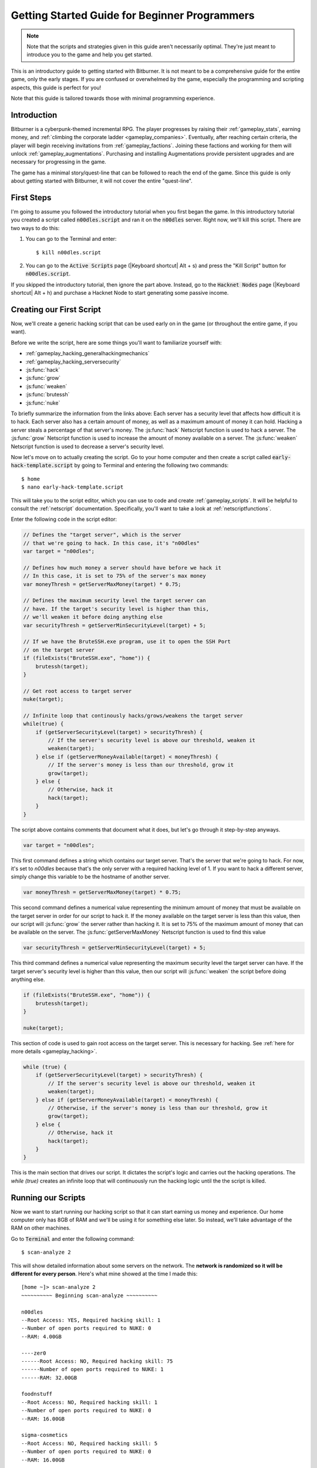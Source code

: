 Getting Started Guide for Beginner Programmers
==============================================

.. note:: Note that the scripts and strategies given in this guide aren't necessarily
          optimal. They're just meant to introduce you to the game and help you get
          started.

This is an introductory guide to getting started with Bitburner. It is not meant to be a
comprehensive guide for the entire game, only the early stages. If you are confused
or overwhelmed by the game, especially the programming and scripting aspects, this
guide is perfect for you!

Note that this guide is tailored towards those with minimal programming experience.

Introduction
------------
Bitburner is a cyberpunk-themed incremental RPG. The player progresses by raising
their :ref:`gameplay_stats`, earning money, and :ref:`climbing the corporate ladder <gameplay_companies>`.
Eventually, after reaching certain criteria, the player will begin receiving invitations
from :ref:`gameplay_factions`. Joining these factions and working for them will unlock
:ref:`gameplay_augmentations`. Purchasing and installing Augmentations provide persistent
upgrades and are necessary for progressing in the game.

The game has a minimal story/quest-line that can be followed to reach the end of the game.
Since this guide is only about getting started with Bitburner, it will not cover the
entire "quest-line".

First Steps
-----------
I'm going to assume you followed the introductory tutorial when you first began the game.
In this introductory tutorial you created a script called :code:`n00dles.script` and ran it
on the :code:`n00dles` server. Right now, we'll kill this script. There are two ways
to do this:

1. You can go to the Terminal and enter::

    $ kill n00dles.script

2. You can go to the :code:`Active Scripts` page (|Keyboard shortcut| Alt + s) and
   press the "Kill Script" button for :code:`n00dles.script`.

If you skipped the introductory tutorial, then ignore the part above. Instead, go to the
:code:`Hacknet Nodes` page (|Keyboard shortcut| Alt + h) and purchase a
Hacknet Node to start generating some passive income.

Creating our First Script
-------------------------
Now, we'll create a generic hacking script that can be used early on in the game (or throughout the
entire game, if you want).

Before we write the script, here are some things you'll want to familiarize yourself with:

* :ref:`gameplay_hacking_generalhackingmechanics`
* :ref:`gameplay_hacking_serversecurity`
* :js:func:`hack`
* :js:func:`grow`
* :js:func:`weaken`
* :js:func:`brutessh`
* :js:func:`nuke`

To briefly summarize the information from the links above: Each server has a
security level that affects how difficult it is to hack. Each server also has a
certain amount of money, as well as a maximum amount of money it can hold. Hacking a
server steals a percentage of that server's money. The :js:func:`hack` Netscript function
is used to hack a server. The :js:func:`grow` Netscript function is used to increase
the amount of money available on a server. The :js:func:`weaken` Netscript function is
used to decrease a server's security level.

Now let's move on to actually creating the script.
Go to your home computer and then create a script called :code:`early-hack-template.script` by
going to Terminal and entering the following two commands::

    $ home
    $ nano early-hack-template.script

This will take you to the script editor, which you can use to code and create
:ref:`gameplay_scripts`. It will be helpful to consult the :ref:`netscript` documentation.
Specifically, you'll want to take a look at :ref:`netscriptfunctions`.

Enter the following code in the script editor:

.. code:: javascript

    // Defines the "target server", which is the server
    // that we're going to hack. In this case, it's "n00dles"
    var target = "n00dles";

    // Defines how much money a server should have before we hack it
    // In this case, it is set to 75% of the server's max money
    var moneyThresh = getServerMaxMoney(target) * 0.75;

    // Defines the maximum security level the target server can
    // have. If the target's security level is higher than this,
    // we'll weaken it before doing anything else
    var securityThresh = getServerMinSecurityLevel(target) + 5;

    // If we have the BruteSSH.exe program, use it to open the SSH Port
    // on the target server
    if (fileExists("BruteSSH.exe", "home")) {
        brutessh(target);
    }

    // Get root access to target server
    nuke(target);

    // Infinite loop that continously hacks/grows/weakens the target server
    while(true) {
        if (getServerSecurityLevel(target) > securityThresh) {
            // If the server's security level is above our threshold, weaken it
            weaken(target);
        } else if (getServerMoneyAvailable(target) < moneyThresh) {
            // If the server's money is less than our threshold, grow it
            grow(target);
        } else {
            // Otherwise, hack it
            hack(target);
        }
    }

The script above contains comments that document what it does, but let's go through it
step-by-step anyways.

.. code:: javascript

    var target = "n00dles";

This first command defines a string which contains our target server. That's the server
that we're going to hack. For now, it's set to `n00dles` because that's the only
server with a required hacking level of 1. If you want to hack a different server,
simply change this
variable to be the hostname of another server.

.. code:: javascript

    var moneyThresh = getServerMaxMoney(target) * 0.75;

This second command defines a numerical value representing the minimum
amount of money that must be available on the target server in order for our script
to hack it. If the money available on the target server is less than this value,
then our script will :js:func:`grow` the server rather than hacking it.
It is set to 75% of the maximum amount of money that can be available on the server.
The :js:func:`getServerMaxMoney` Netscript function is used to find this value

.. code:: javascript

    var securityThresh = getServerMinSecurityLevel(target) + 5;

This third command defines a numerical value representing the maximum security level
the target server can have. If the target server's security level is higher than
this value, then our script will :js:func:`weaken` the script before doing anything else.

.. code:: javascript

    if (fileExists("BruteSSH.exe", "home")) {
        brutessh(target);
    }

    nuke(target);

This section of code is used to gain root access on the target server. This is
necessary for hacking. See :ref:`here for more details <gameplay_hacking>`.

.. code:: javascript

    while (true) {
        if (getServerSecurityLevel(target) > securityThresh) {
            // If the server's security level is above our threshold, weaken it
            weaken(target);
        } else if (getServerMoneyAvailable(target) < moneyThresh) {
            // Otherwise, if the server's money is less than our threshold, grow it
            grow(target);
        } else {
            // Otherwise, hack it
            hack(target);
        }
    }

This is the main section that drives our script. It dictates the script's logic
and carries out the hacking operations. The `while (true)` creates an infinite loop
that will continuously run the hacking logic until the the script is killed.

Running our Scripts
-------------------
Now we want to start running our hacking script so that it can start earning us
money and experience. Our home computer only has 8GB of RAM and we'll be using it for
something else later. So instead, we'll take advantage of the RAM on other machines.

Go to |Terminal| and enter the following command::

    $ scan-analyze 2

This will show detailed information about some servers on the network. The
**network is randomized so it will be different for every person**.
Here's what mine showed at the time I made this::

    [home ~]> scan-analyze 2
    ~~~~~~~~~~ Beginning scan-analyze ~~~~~~~~~~

    n00dles
    --Root Access: YES, Required hacking skill: 1
    --Number of open ports required to NUKE: 0
    --RAM: 4.00GB

    ----zer0
    ------Root Access: NO, Required hacking skill: 75
    ------Number of open ports required to NUKE: 1
    ------RAM: 32.00GB

    foodnstuff
    --Root Access: NO, Required hacking skill: 1
    --Number of open ports required to NUKE: 0
    --RAM: 16.00GB

    sigma-cosmetics
    --Root Access: NO, Required hacking skill: 5
    --Number of open ports required to NUKE: 0
    --RAM: 16.00GB

    joesguns
    --Root Access: NO, Required hacking skill: 10
    --Number of open ports required to NUKE: 0
    --RAM: 16.00GB

    ----max-hardware
    ------Root Access: NO, Required hacking skill: 80
    ------Number of open ports required to NUKE: 1
    ------RAM: 32.00GB

    ----CSEC
    ------Root Access: NO, Required hacking skill: 54
    ------Number of open ports required to NUKE: 1
    ------RAM: 8.00GB

    hong-fang-tea
    --Root Access: NO, Required hacking skill: 30
    --Number of open ports required to NUKE: 0
    --RAM: 16.00GB

    ----nectar-net
    ------Root Access: NO, Required hacking skill: 20
    ------Number of open ports required to NUKE: 0
    ------RAM: 16.00GB

    harakiri-sushi
    --Root Access: NO, Required hacking skill: 40
    --Number of open ports required to NUKE: 0
    --RAM: 16.00GB

    iron-gym
    --Root Access: NO, Required hacking skill: 100
    --Number of open ports required to NUKE: 1
    --RAM: 32.00GB

Take note of the following servers:

* |sigma-cosmetics|
* |joesguns|
* |nectar-net|
* |hong-fang-tea|
* |harakiri-sushi|

All of these servers have 16GB of RAM. Furthermore, all of these servers do not require
any open ports in order to NUKE. In other words, we can gain root access to all of these
servers and then run scripts on them.

First, let's determine how many threads of our hacking script we can run.
:ref:`Read more about multithreading scripts here <gameplay_scripts_multithreadingscripts>`
The script we wrote
uses 2.6GB of RAM. You can check this using the following |Terminal| command::

    $ mem early-hack-template.script

This means we can run 6 threads on a 16GB server. Now, to run our scripts on all of these
servers, we have to do the following:

1. Use the :ref:`scp_terminal_command` |Terminal| command to copy our script to each server.
2. Use the :ref:`connect_terminal_command` |Terminal| command to connect to a server.
3. Use the :ref:`run_terminal_command` |Terminal| command to run the `NUKE.exe` program and
   gain root access.
4. Use the :ref:`run_terminal_command` |Terminal| command again to run our script.
5. Repeat steps 2-4 for each server.

Here's the sequence of |Terminal| commands I used in order to achieve this::

    $ home
    $ scp early-hack-template.script n00dles
    $ scp early-hack-template.script sigma-cosmetics
    $ scp early-hack-template.script joesguns
    $ scp early-hack-template.script nectar-net
    $ scp early-hack-template.script hong-fang-tea
    $ scp early-hack-template.script harakiri-sushi
    $ connect n00dles
    $ run NUKE.exe
    $ run early-hack-template.script -t 1
    $ home
    $ connect sigma-cosmetics
    $ run NUKE.exe
    $ run early-hack-template.script -t 6
    $ home
    $ connect joesguns
    $ run NUKE.exe
    $ run early-hack-template.script -t 6
    $ home
    $ connect hong-fang-tea
    $ run NUKE.exe
    $ run early-hack-template.script -t 6
    $ home
    $ connect harakiri-sushi
    $ run NUKE.exe
    $ run early-hack-template.script -t 6
    $ home
    $ connect hong-fang-tea
    $ connect nectar-net
    $ run NUKE.exe
    $ run early-hack-template.script -t 6

.. note::

    Pressing the :code:`Tab` key in the middle of a Terminal command will attempt to
    auto-complete the command. For example, if you type in :code:`scp ea` and then
    hit :code:`Tab`, the rest of the script's name should automatically be filled in.
    This works for most commands in the game!

The :ref:`home_terminal_command` |Terminal| command is used to connect to the home
computer. When running our scripts with the :code:`run early-hack-template.script -t 6`
command, the :code:`-t 6` specifies that the script should be run with 6 threads.

Note that the |nectar-net| server isn't in the home computer's immediate network.
This means you can't directly connect to it from home. You will have to search for it
inside the network. The results of the `scan-analyze 2` command we ran before
will show where it is. In my case, I could connect to it by going from
`hong-fang-tea -> nectar-net`. However, this will probably be different for you.

After running all of these |Terminal| commands, our scripts are now up and running.
These will earn money and hacking experience over time. These gains will be
really slow right now, but they will increase once our hacking skill rises and
we start running more scripts.

Increasing Hacking Level
------------------------
There are many servers besides |n00dles| that can be hacked, but they have
higher required hacking levels. Therefore, we should raise our hacking level. Not only
will this let us hack more servers, but it will also increase the effectiveness of our hacking
against |n00dles|.

The easiest way to train your hacking level is to visit Rothman University. You can do this by
clicking the `City` tab on the left-hand navigation menu, or you can use the
:ref:`keyboard shortcut <shortcuts>` Alt + w. Rothman University should be one of the buttons
near the top. Click the button to go to the location.

Once you go to Rothman University, you should see a screen with several options. These
options describe different courses you can take. You should click the first button, which
says: "Study Computer Science (free)".

After you click the button, you will start studying and earning hacking experience. While you
are doing this, you cannot interact with any other part of the game until you click the button
that says "Stop taking course".

Right now, we want a hacking level of 10. You need approximately 174 hacking experience to reach
level 10. You can check how much hacking experience you have by clicking the `Stats` tab
on the left-hand navigation menu, or by using |Keyboard shortcut| Alt + c.
Since studying at Rothman University earns you 1 experience per second, this will take
174 seconds, or approximately 3 minutes. Feel free to do something in the meantime!

Editing our Hacking Script
--------------------------
Now that we have a hacking level of 10, we can hack the :code:`joesguns` server. This server
will be slightly more profitable than :code:`n00dles`. Therefore, we want to change our hacking
script to target :code:`joesguns` instead of :code:`n00dles`.

Go to |Terminal| and edit the hacking script by entering::

    $ home
    $ nano early-hack-template.script

At the top of the script, change the `target` variable to be `joesguns`:

.. code:: javascript

    var target = "joesguns";

Note that this will **NOT** affect any instances of the script that are already running.
This will only affect instances of the script that are ran from this point forward.

Creating a New Script to Purchase New Servers
---------------------------------------------
Next, we're going to create a script that automatically purchases additional servers. These
servers will be used to run many scripts. Running this script will initially be very
expensive since purchasing a server costs money, but it will pay off in the long run.

In order to create this script, you should familiarize yourself with the following
Netscript functions:

* :js:func:`purchaseServer`
* :js:func:`getPurchasedServerCost`
* :js:func:`getPurchasedServerLimit`
* :js:func:`getServerMoneyAvailable`
* :js:func:`scp`
* :js:func:`exec`

Create the script by going to |Terminal| and typing::

    $ home
    $ nano purchase-server-8gb.script

Paste the following code into the script editor:

.. code:: javascript

    // How much RAM each purchased server will have. In this case, it'll
    // be 8GB.
    var ram = 8;

    // Iterator we'll use for our loop
    var i = 0;

    // Continuously try to purchase servers until we've reached the maximum
    // amount of servers
    while (i < getPurchasedServerLimit()) {
        // Check if we have enough money to purchase a server
        if (getServerMoneyAvailable("home") > getPurchasedServerCost(ram)) {
            // If we have enough money, then:
            //  1. Purchase the server
            //  2. Copy our hacking script onto the newly-purchased server
            //  3. Run our hacking script on the newly-purchased server with 3 threads
            //  4. Increment our iterator to indicate that we've bought a new server
            var hostname = purchaseServer("pserv-" + i, ram);
            scp("early-hack-template.script", hostname);
            exec("early-hack-template.script", hostname, 3);
            ++i;
        }
    }

This code uses a while loop to purchase the maximum amount of servers using the
:js:func:`purchaseServer` Netscript function. Each of these servers will have
8GB of RAM, as defined in the :code:`ram` variable. Note that the script uses the command
:code:`getServerMoneyAvailable("home")` to get the amount of money you currently have.
This is then used to check if you can afford to purchase a server.

Whenever the script purchases a new server, it uses the :js:func:`scp` function to copy
our script onto that new server, and then it uses the :js:func:`exec` function to
execute it on that server.

To run this script, go to |Terminal| and type::

    $ run purchase-server-8gb.script

This purchase will continuously run until it has purchased the maximum number of servers.
When this happens, it'll mean that you have a bunch of new servers that are all running
hacking scripts against the :code:`joesguns` server!

.. note::

    The reason we're using so many scripts to hack :code:`joesguns` instead of targeting other
    servers is because it's more effective. This early in the game, we don't have enough RAM
    to efficiently hack multiple targets, and trying to do so would be slow as we'd be spread
    too thin. You should definitely do this later on, though!

Note that purchasing a server is fairly expensive, and purchasing the maximum amount of
servers even more so. At the time of writing this guide, the script above requires
$11 million in order to finish purchasing all of the 8GB servers.
Therefore, we need to find additional ways to make money to speed
up the process! These are covered in the next section.

Additional Sources of Income
----------------------------
There are other ways to gain money in this game besides scripts & hacking.

Hacknet Nodes
^^^^^^^^^^^^^
If you completed the introductory tutorial, you were already introduced to this method: Hacknet Nodes.
Once you have enough money, you can start upgrading your Hacknet Nodes in order to increase
your passive income stream. This is completely optional. Since each Hacknet Node upgrade
takes a certain amount of time to "pay itself off", it may not necessarily be in your best
interest to use these.

Nonetheless, Hacknet Nodes are a good source of income early in the game, although
their effectiveness tapers off later on. If you do wind up purchasing and upgrading Hacknet Nodes,
I would suggest only upgrading their levels for now. I wouldn't bother with RAM and Core
upgrades until later on.

Crime
^^^^^
The best source of income right now is from :ref:`committing crimes <gameplay_crimes>`.
This is because it not only gives you a large amount of money, but it also raises your
hacking level. To commit crimes, click on the :code:`City` tab on the left-hand
navigation menu or use the |Keyboard shortcut| Alt + w.
Then, click on the link that says :code:`The Slums`.

In the Slums, you can attempt to commit a variety of crimes, each of which gives certain
types of experience and money if successful. See :ref:`gameplay_crimes` for more details.

.. note::

    You are not always successful when you attempt to commit a crime. Nothing bad happens
    if you fail a crime, but you won't earn any money and the experience gained will be
    reduced. Raising your stats improves your chance of successfully committing a crime.

Right now, the best option is the :code:`Rob Store` crime. This takes 60 seconds to attempt
and gives $400k if successful. I suggest this crime because you don't have to click or check
in too often since it takes a whole minute to attempt. Furthermore, it gives hacking experience,
which is very important right now.

Alternatively, you can also use the :code:`Shoplift` crime. This takes 2 seconds to attempt
and gives $15k if successful. This crime is slightly easier and is more profitable
than :code:`Rob Store`, but it requires constant clicking and it doesn't give
hacking experience.

Work for a Company
^^^^^^^^^^^^^^^^^^
If you don't want to constantly check in on the game to commit crimes, there's another option
that's much more passive: working for a :ref:`company <gameplay_companies>`.
This will not be nearly as profitable  as crimes, but it's completely passive.

Go to the :code:`City` tab on the left-hand navigation menu and then go to
:code:`Joe's Guns`. At :code:`Joe's Guns`, there will be an option that says
:code:`Apply to be an Employee`. Click this to get the job. Then, a new option
will appear that simply says :code:`Work`. Click this to start working.
Working at :code:`Joe's Guns` earns $110 per second and also grants some experience
for every stat except hacking.

Working for a company is completely passive. You can choose to focus on your work, do
something else simultaneously, or switch between those two. While you focus on work,
you will not be able to do anything else in the game. If you do something else meanwhile,
you will not gain reputation at the same speed. You can cancel working at any time.
You'll notice that cancelling your work early causes you to lose out on some reputation
gains, but you shouldn't worry about this. Company reputation isn't important right now.

Once your hacking hits level 75, you can visit :code:`Carmichael Security` in the city
and get a software job there. This job offers higher pay and also earns you
hacking experience.

There are many more companies in the |City tab| that offer more pay and also more gameplay
features. Feel free to explore!

After you Purchase your New Servers
-----------------------------------
After you've made a total of $11 million, your automatic server-purchasing script should
finish running. This will free up some RAM on your home computer. We don't want this RAM
to go to waste, so we'll make use of it. Go to |Terminal| and enter the following commands::

    $ home
    $ run early-hack-template.script -t 3

Reaching a Hacking Level of 50
------------------------------
Once you reach a hacking level of 50, two new important parts of the game open up.

Creating your first program: BruteSSH.exe
^^^^^^^^^^^^^^^^^^^^^^^^^^^^^^^^^^^^^^^^^
On the left-hand navigation menu you will notice a :code:`Create Programs` tab with a
red notification icon. This indicates that there are programs available to be created.
Click on that tab (or use |Keyboard shortcut| Alt + p) and you'll see a
list of all the programs you can currently create. Hovering over a program will give a
brief description of its function. Simply click on a program to start creating it.

Right now, the program we want to create is :code:`BruteSSH.exe`. This program is used
to open up SSH ports on servers. This will allow you to hack more servers,
as many servers in the game require a certain number of opened ports in order for
:code:`NUKE.exe` to gain root access.

When you are creating a program, you cannot interact with any other part of the game.
Feel free to cancel your work on creating a program at any time, as your progress will
be saved and can be picked back up later. :code:`BruteSSH.exe` takes about
10 minutes to complete.

Optional: Create AutoLink.exe
^^^^^^^^^^^^^^^^^^^^^^^^^^^^^
On the :code:`Create Programs` page, you will notice another program you can create
called :code:`AutoLink.exe`. If you don't mind waiting another 10-15 minutes, you should
go ahead and create this program. It makes it much less tedious to connect to other servers,
but it's not necessary for progressing.

Joining your first faction: CyberSec
^^^^^^^^^^^^^^^^^^^^^^^^^^^^^^^^^^^^
Shortly after you reached level 50 hacking, you should have received a message that
said this::

    Message received from unknown sender:

    We've been watching you. Your skills are very impressive. But you're wasting
    your talents. If you join us, you can put your skills to good use and change
    the world for the better. If you join us, we can unlock your full potential.
    But first, you must pass our test. Find and hack our server using the Terminal.

    -CyberSec

    This message was saved as csec-test.msg onto your home computer.

If you didn't, or if you accidentally closed it, that's okay! Messages get saved onto
your home computer. Enter the following |Terminal| commands to view the message::

    $ home
    $ cat csec-test.msg

This message is part of the game's main "quest-line". It is a message from the
|CyberSec faction| that is asking you to pass their test.
Passing their test is simple, you just have to find their server and hack it through
the |Terminal|. Their server is called :code:`CSEC`.
To do this, we'll use the :ref:`scan_analyze_terminal_command`
Terminal command, just like we did before::

    $ home
    $ scan-analyze 2

This will show you the network for all servers that are up to 2 "nodes" away from
your home computer. Remember that the network is randomly generated so it'll look
different for everyone. Here's the relevant part of my :code:`scan-analyze` results::

    >iron-gym
    --Root Access: NO, Required hacking skill: 100
    --Number of open ports required to NUKE: 1
    --RAM: 32

    ---->zer0
    ------Root Access: NO, Required hacking skill: 75
    ------Number of open ports required to NUKE: 1
    ------RAM: 32

    ---->CSEC
    ------Root Access: NO, Required hacking skill: 54
    ------Number of open ports required to NUKE: 1
    ------RAM: 8

This tells me that I can reach :code:`CSEC` by going through :code:`iron-gym`::

    $ connect iron-gym
    $ connect CSEC

.. note::

    If you created the :code:`AutoLink.exe` program earlier, then there is an easier
    method of connecting to :code:`CSEC`. You'll notice that in the :code:`scan-analyze`
    results, all of the server hostnames are white and underlined. You can simply
    click one of the server hostnames in order to connect to it. So, simply click
    :code:`CSEC`!

.. note::

    Make sure you notice the required hacking skill for the :code:`CSEC` server.
    This is a random value between 51 and 60. Although you receive the message
    from CSEC once you hit 50 hacking, you cannot actually pass their test
    until your hacking is high enough to install a backdoor on their server.

After you are connected to the :code:`CSEC` server, you can backdoor it. Note that this
server requires one open port in order to gain root access. We can open the SSH port
using the :code:`BruteSSH.exe` program we created earlier. In |Terminal|::

    $ run BruteSSH.exe
    $ run NUKE.exe
    $ backdoor

After you successfully install the backdoor, you should receive a faction
invitation from |CyberSec| shortly afterwards. Accept it. If you accidentally
reject the invitation, that's okay. Just go to the :code:`Factions` tab
(|Keyboard shortcut| Alt + f) and you should see an option that lets you
accept the invitation.

Congrats! You just joined your first faction. Don't worry about doing anything
with this faction yet, we can come back to it later.

Using Additional Servers to Hack Joesguns
-----------------------------------------
Once you have the |BruteSSH| program, you will be able to gain root access
to several additional servers. These servers have more RAM that you can use to
run scripts. We'll use the RAM on these servers to run more scripts that target
:code:`joesguns`.

Copying our Scripts
^^^^^^^^^^^^^^^^^^^
The server's we'll be using to run our scripts are:

* :code:`neo-net`
* :code:`zer0`
* :code:`max-hardware`
* :code:`iron-gym`

All of these servers have 32GB of RAM. You can use the |Terminal| command
:code:`scan-analyze 3` to see for yourself. To copy our hacking scripts onto these servers,
go to |Terminal| and run::

    $ home
    $ scp early-hack-template.script neo-net
    $ scp early-hack-template.script zer0
    $ scp early-hack-template.script max-hardware
    $ scp early-hack-template.script iron-gym

Since each of these servers has 32GB of RAM, we can run our hacking script with 12 threads
on each server. By now, you should know how to connect to servers. So find and connect to
each of the servers above using the :code:`scan-analyze 3` |Terminal| command. Then, use
following |Terminal| command to run our hacking
script with 12 threads::

    $ run early-hack-template.script -t 12

Remember that if you have the |AutoLink| program, you can simply click on the hostname of a server
after running :ref:`scan_analyze_terminal_command` to connect to it.

Profiting from Scripts & Gaining Reputation with CyberSec
---------------------------------------------------------
Now it's time to play the waiting game. It will take some time for your scripts to start
earning money. Remember that most of your scripts are targeting |joesguns|. It will take a
bit for them to :js:func:`grow` and :js:func:`weaken` the server to the appropriate values
before they start hacking it. Once they do, however, the scripts will be very profitable.

.. note::

    For reference, in about two hours after starting my first script, my scripts had a
    production rate of $20k per second and had earned a total of $70 million.
    (You can see these stats on the :code:`Active Scripts` tab).

    After another 15 minutes, the production rate had increased to $25k per second
    and the scripts had made an additional $55 million.

    Your results will vary based on how fast you earned money from crime/working/hacknet nodes,
    but this will hopefully give you a good indication of how much the scripts can earn.

In the meantime, we are going to be gaining reputation with the |CyberSec faction|.
Go to the |Factions tab| on the left-hand
navigation menu, and from there select |CyberSec|. In the middle of
the page there should be a button for :code:`Hacking Contracts`.
Click it to start earning reputation for the |CyberSec| faction (as well
as some hacking experience). The higher your hacking level, the more reputation you
will gain. Note that while you are working for a faction, you can choose to not interact
with the rest of the game in any way to gain reputation at full speed. You can also select to
do something else simultaneously, gaining reputation a bit more slowly, until you focus again.
You can cancel your faction work at any time with no penalty to your reputation gained so far.

Purchasing Upgrades and Augmentations
-------------------------------------
As I mentioned before, within 1-2 hours I had earned over $200 million. Now, it's time
to spend all of this money on some persistent upgrades to help progress!

Upgrading RAM on Home computer
^^^^^^^^^^^^^^^^^^^^^^^^^^^^^^
The most important thing to upgrade right now is the RAM on your home computer. This
will allow you to run more scripts.

To upgrade your RAM, go to the |City tab| and visit the company |Alpha Enterprises|.
There will be an option that says :code:`Purchase additional RAM for Home Computer`.
Click it and follow the dialog box to upgrade your RAM.

I recommend getting your home computer's RAM to *at least* 128GB. Getting it even
higher would be better.

Purchasing your First Augmentations
^^^^^^^^^^^^^^^^^^^^^^^^^^^^^^^^^^^
Once you get ~1000 reputation with the |CyberSec faction|, you can purchase
your first :ref:`Augmentation <gameplay_augmentations>` from them.

To do this, go to the |Factions tab| on the left-hand navigation menu
(|Keyboard shortcut| Alt + f) and select |CyberSec|. There is an button
near the bottom that says :code:`Purchase Augmentations`. This will bring up a
page that displays all of the Augmentations available from |CyberSec|. Some of them
may be locked right now. To unlock these, you will need to earn more
reputation with |CyberSec|.

Augmentations give persistent upgrades in the form of multipliers. These aren't very
powerful early in the game because the multipliers are small. However, the effects
of Augmentations stack multiplicatively **with each other**, so as you continue to install
many Augmentations their effects will increase significantly.

Because of this, I would recommend investing more in RAM upgrades for your home computer rather
than Augmentations early on. Having enough RAM to run many scripts will allow you to make
much more money, and then you can come back later on and get all these Augmentations.

Right now, I suggest purchasing at the very least the :code:`Neurotrainer I` Augmentation from
|CyberSec|. If you have the money to spare, I would also suggest getting :code:`BitWire` and
several levels of the :code:`NeuroFlux Governor` Augmentations. Note that each time
you purchase an Augmentation,
:ref:`the price of purchasing another increases by 90% <gameplay_augmentations_purchasingmultiple>`,
so make sure you buy the most expensive Augmentation first. Don't worry, once you choose to
install Augmentations, their prices will reset back to their original values.

Next Steps
----------
That's the end of the walkthrough portion of this guide! You should continue to explore
what the game has to offer. There's quite a few features that aren't covered or mentioned
in this guide, and even more that get unlocked as you continue to play!

Also, check out the :ref:`netscript` documentation to see what it has to offer. Writing
scripts to perform and automate various tasks is where most of the fun in the game comes
from (in my opinion)!

The following are a few things you may want to consider doing in the near future.

Installing Augmentations (and Resetting)
^^^^^^^^^^^^^^^^^^^^^^^^^^^^^^^^^^^^^^^^
If you've purchased any :ref:`gameplay_augmentations`, you'll need to install them before you
actually gain their effects. Installing Augmentations is the game's "soft-reset" or "prestige"
mechanic. You can :ref:`read more details about it here <gameplay_augmentations_installing>`.

To install your Augmentations, click the |Augmentations tab| on the left-hand navigation
menu (|Keyboard shortcut| Alt + a). You will see a list of all of the Augmentations
you have purchased. Below that, you will see a button that says :code:`Install Augmentations`.
Be warned, after clicking this there is no way to undo it (unless you load an earlier save).

Automating the Script Startup Process
^^^^^^^^^^^^^^^^^^^^^^^^^^^^^^^^^^^^^
Whenever you install Augmentations, all of your scripts are killed and you'll have to
re-run them. Doing this every time you install Augmentations would be very tedious and annoying,
so you should write a script to automate the process. Here's a simple example for a
startup script. Feel free to adjust it to your liking.

.. code:: javascript

    // Array of all servers that don't need any ports opened
    // to gain root access. These have 16 GB of RAM
    var servers0Port = ["sigma-cosmetics",
                        "joesguns",
                        "nectar-net",
                        "hong-fang-tea",
                        "harakiri-sushi"];

    // Array of all servers that only need 1 port opened
    // to gain root access. These have 32 GB of RAM
    var servers1Port = ["neo-net",
                        "zer0",
                        "max-hardware",
                        "iron-gym"];

    // Copy our scripts onto each server that requires 0 ports
    // to gain root access. Then use nuke() to gain admin access and
    // run the scripts.
    for (var i = 0; i < servers0Port.length; ++i) {
        var serv = servers0Port[i];

        scp("early-hack-template.script", serv);
        nuke(serv);
        exec("early-hack-template.script", serv, 6);
    }

    // Wait until we acquire the "BruteSSH.exe" program
    while (!fileExists("BruteSSH.exe")) {
        sleep(60000);
    }

    // Copy our scripts onto each server that requires 1 port
    // to gain root access. Then use brutessh() and nuke()
    // to gain admin access and run the scripts.
    for (var i = 0; i < servers1Port.length; ++i) {
        var serv = servers1Port[i];

        scp("early-hack-template.script", serv);
        brutessh(serv);
        nuke(serv);
        exec("early-hack-template.script", serv, 12);
    }

Random Tips
-----------
* Early on in the game, it's better to spend your money on upgrading RAM and purchasing
  new servers rather than spending it on Augmentations
* The more money available on a server, the more effective the :js:func:`hack` and
  :js:func:`grow` Netscript functions will be. This is because both of these functions
  use percentages rather than flat values. :js:func:`hack` steals a percentage of a server's
  total available money, and :js:func:`grow` increases a server's money by X%.
* There is a limit to how much money can exist on a server. This value is different for each
  server. The :js:func:`getServerMaxMoney` function will tell you this maximum value.
* At this stage in the game, your combat stats (strength, defense, etc.) are not nearly
  as useful as your hacking stat. Do not invest too much time or money into gaining combat
  stat exp.



.. Substitution definitions
.. |Alpha Enterprises|      replace:: :code:`Alpha Enterprises`
.. |Augmentations tab|      replace:: :code:`Augmentations` tab
.. |AutoLink|               replace:: :code:`AutoLink.exe`
.. |BruteSSH|               replace:: :code:`BruteSSH.exe`
.. |City tab|               replace:: :code:`City` tab
.. |CyberSec|               replace:: :code:`CyberSec`
.. |CyberSec faction|       replace:: :code:`CyberSec` :ref:`faction <gameplay_factions>`
.. |Factions tab|           replace:: :code:`Factions` tab
.. |Keyboard shortcut|      replace:: :ref:`Keyboard shortcut <shortcuts>`
.. |NUKE|                   replace:: :code:`NUKE.exe`
.. |Terminal|               replace:: :code:`Terminal`
.. |n00dles|             replace:: :code:`n00dles`
.. |harakiri-sushi|         replace:: :code:`harakiri-sushi`
.. |hong-fang-tea|          replace:: :code:`hong-fang-tea`
.. |joesguns|               replace:: :code:`joesguns`
.. |nectar-net|             replace:: :code:`nectar-net`
.. |sigma-cosmetics|        replace:: :code:`sigma-cosmetics`
